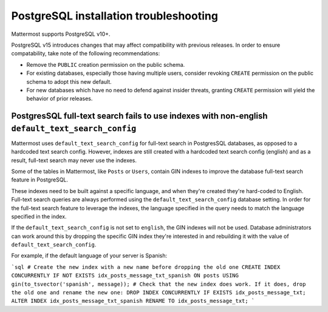 PostgreSQL installation troubleshooting
=======================================

Mattermost supports PostgreSQL v10+.

PostgreSQL v15 introduces changes that may affect compatibility with previous releases. In order to ensure compatability, take note of the following recommendations:

- Remove the ``PUBLIC`` creation permission on the public schema.
- For existing databases, especially those having multiple users, consider revoking ``CREATE`` permission on the public schema to adopt this new default.
- For new databases which have no need to defend against insider threats, granting ``CREATE`` permission will yield the behavior of prior releases.

PostgresSQL full-text search fails to use indexes with non-english ``default_text_search_config``
------------------------------------------------------------------------------------------------

Mattermost uses ``default_text_search_config`` for full-text search in PostgresSQL databases, as opposed to a hardcoded text search config. However, indexes are still created with a hardcoded text search config (english) and as a result, full-text search may never use the indexes.

Some of the tables in Mattermost, like ``Posts`` or ``Users``, contain GIN indexes to improve the database full-text search feature in PostgreSQL.

These indexes need to be built against a specific language, and when they're created they're hard-coded to English. Full-text search queries are always performed using the ``default_text_search_config`` database setting. In order for the full-text search feature to leverage the indexes, the language specified in the query needs to match the language specified in the index.

If the ``default_text_search_config`` is not set to ``english``, the GIN indexes will not be used. Database administrators can work around this by dropping the specific GIN index they're interested in and rebuilding it with the value of ``default_text_search_config``.

For example, if the default language of your server is Spanish:

```sql
# Create the new index with a new name before dropping the old one
CREATE INDEX CONCURRENTLY IF NOT EXISTS idx_posts_message_txt_spanish ON posts USING gin(to_tsvector('spanish', message));
# Check that the new index does work. If it does, drop the old one and rename the new one:
DROP INDEX CONCURRENTLY IF EXISTS idx_posts_message_txt;
ALTER INDEX idx_posts_message_txt_spanish RENAME TO idx_posts_message_txt;
```
